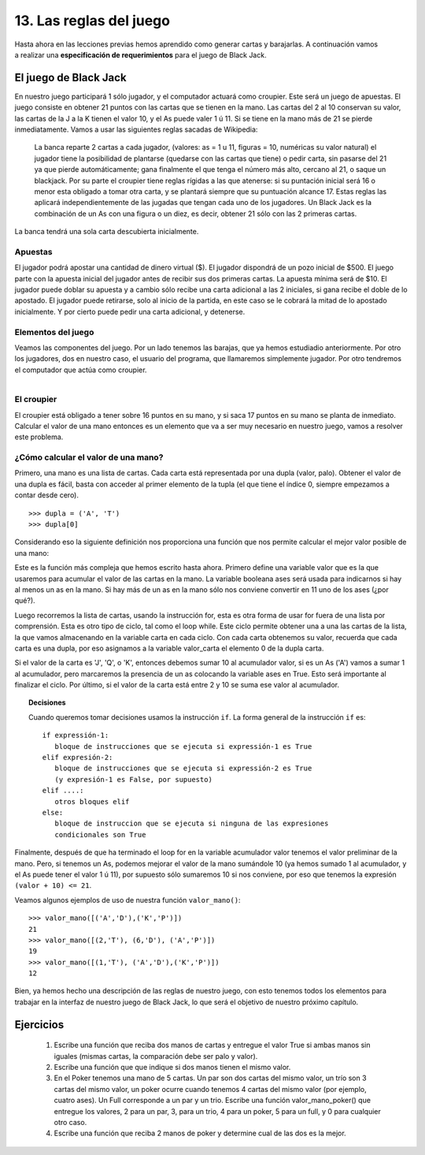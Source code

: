 13. Las reglas del juego
========================

.. figure:: /_static/Blackjack_game_example.jpg
   :scale: 80 %
   :alt: Ejemplo de un juego de Blackjack
   :align: right

Hasta ahora en las lecciones previas hemos aprendido como generar cartas y barajarlas. A continuación vamos a realizar una **especificación de requerimientos** para el juego de Black Jack.

El juego de Black Jack
----------------------

En nuestro juego participará 1 sólo jugador, y el computador actuará como croupier. Este será un juego de apuestas.
El juego consiste en obtener 21 puntos con las cartas que se tienen en la mano. Las cartas del 2 al 10 conservan su valor, las cartas de la J a la K tienen el valor 10, y el As puede valer 1 ú 11. Si se tiene en la mano más de 21 se pierde inmediatamente.
Vamos a usar las siguientes reglas sacadas de Wikipedia:

	La banca reparte 2 cartas a cada jugador, (valores: as = 1 u 11, figuras = 10, numéricas su valor natural) el jugador tiene la posibilidad de plantarse (quedarse con las cartas que tiene) o pedir carta, sin pasarse del 21 ya que pierde automáticamente; gana finalmente el que tenga el número más alto, cercano al 21, o saque un blackjack. Por su parte el croupier tiene reglas rígidas a las que atenerse: si su puntación inicial será 16 o menor esta obligado a tomar otra carta, y se plantará siempre que su puntuación alcance 17. Estas reglas las aplicará independientemente de las jugadas que tengan cada uno de los jugadores.
	Un Black Jack es la combinación de un As con una figura o un diez, es decir, obtener 21 sólo con las 2 primeras cartas.

La banca tendrá una sola carta descubierta inicialmente.

Apuestas
********

El jugador podrá apostar una cantidad de dinero virtual ($). El jugador dispondrá de un pozo inicial de $500.
El juego parte con la apuesta inicial del jugador antes de recibir sus dos primeras cartas. La apuesta mínima será de $10. El jugador puede doblar su apuesta y a cambio sólo recibe una carta adicional a las 2 iniciales, si gana recibe el doble de lo apostado.
El jugador puede retirarse, solo al inicio de la partida, en este caso se le cobrará la mitad de lo apostado inicialmente. Y por cierto puede pedir una carta adicional, y detenerse.

Elementos del juego
*******************

Veamos las componentes del juego. Por un lado tenemos las barajas, que ya hemos estudiadio anteriormente. Por otro los jugadores, dos en nuestro caso, el usuario del programa, que llamaremos simplemente jugador. Por otro tendremos el computador que actúa como croupier.

.. figure:: /_static/Croupier-150x150.jpg
   :alt: El Croupier
   :align: right

El croupier
***********

El croupier está obligado a tener sobre 16 puntos en su mano, y si saca 17 puntos en su mano se planta de inmediato.
Calcular el valor de una mano entonces es un elemento que va a ser muy necesario en nuestro juego, vamos a resolver este problema.

¿Cómo calcular el valor de una mano?
************************************

Primero, una mano es una lista de cartas. Cada carta está representada por una dupla (valor, palo). Obtener el valor de una dupla es fácil, basta con acceder al primer elemento de la tupla (el que tiene el índice 0, siempre empezamos a contar desde cero). ::

	>>> dupla = ('A', 'T')  
	>>> dupla[0]  

Considerando eso la siguiente definición nos proporciona una función que nos permite calcular el mejor valor posible de una mano:

.. code-block:: python
   :linenos:
   
   def valor_mano(cartas):  
      valor = 0  
      ases = False  
      for carta in cartas:  
          valor_carta = carta[0]  
          if valor_carta in ('J','Q','K'):  
             valor += 10  
          elif valor_carta == 'A':  
             ases = True  
             valor += 1  
          else:  
             valor += valor_carta  
  
      if ases and (valor + 10) <= 21:  
         valor += 10  
  
      return valor  

Este es la función más compleja que hemos escrito hasta ahora.
Primero define una variable valor que es la que usaremos para acumular el valor de las cartas en la mano. La variable booleana ases será usada para indicarnos si hay al menos un as en la mano. Si hay más de un as en la mano sólo nos conviene convertir en 11 uno de los ases (¿por qué?).

Luego recorremos la lista de cartas, usando la instrucción for, esta es otra forma de usar for fuera de una lista por comprensión. Esta es otro tipo de ciclo, tal como el loop while.
Este ciclo permite obtener una a una las cartas de la lista, la que vamos almacenando en la variable carta en cada ciclo.
Con cada carta obtenemos su valor, recuerda que cada carta es una dupla, por eso asignamos a la variable valor_carta el elemento 0 de la dupla carta.

Si el valor de la carta es 'J', 'Q', o 'K', entonces debemos sumar 10 al acumulador valor, si es un As ('A') vamos a sumar 1 al acumulador, pero marcaremos la presencia de un as colocando la variable ases en True. Esto será importante al finalizar el ciclo. Por último, si el valor de la carta está entre 2 y 10 se suma ese valor al acumulador.

.. topic:: Decisiones
  
   Cuando queremos tomar decisiones usamos la instrucción ``if``. La forma general de la instrucción ``if`` es: ::

     if expressión-1:  
        bloque de instrucciones que se ejecuta si expressión-1 es True  
     elif expresión-2:  
        bloque de instrucciones que se ejecuta si expressión-2 es True  
        (y expresión-1 es False, por supuesto)  
     elif ....:  
        otros bloques elif  
     else:  
        bloque de instruccion que se ejecuta si ninguna de las expresiones  
        condicionales son True  

Finalmente, después de que ha terminado el loop for en la variable acumulador valor tenemos el valor preliminar de la mano. Pero, si tenemos un As, podemos mejorar el valor de la mano sumándole 10 (ya hemos sumado 1 al acumulador, y el As puede tener el valor 1 ú 11), por supuesto sólo sumaremos 10 si nos conviene, por eso que tenemos la expresión ``(valor + 10) <= 21``.

Veamos algunos ejemplos de uso de nuestra función ``valor_mano()``: ::

	>>> valor_mano([('A','D'),('K','P')])  
	21  
	>>> valor_mano([(2,'T'), (6,'D'), ('A','P')])  
	19  
	>>> valor_mano([(1,'T'), ('A','D'),('K','P')])  
	12  

Bien, ya hemos hecho una descripción de las reglas de nuestro juego, con esto tenemos todos los elementos para trabajar en la interfaz de nuestro juego de Black Jack, lo que será el objetivo de nuestro próximo capítulo.

Ejercicios
----------

	#. Escribe una función que reciba dos manos de cartas y entregue el valor True si ambas manos sin iguales (mismas cartas, la comparación debe ser palo y valor).

	#. Escribe una función que que indique si dos manos tienen el mismo valor.

	#. En el Poker tenemos una mano de 5 cartas. Un par son dos cartas del mismo valor, un trío son 3 cartas del mismo valor, un poker ocurre cuando tenemos 4 cartas del mismo valor (por ejemplo, cuatro ases). Un Full corresponde a un par y un trio. Escribe una función valor_mano_poker() que entregue los valores, 2 para un par, 3, para un trio, 4 para un poker, 5 para un full, y 0 para cualquier otro caso.

	#. Escribe una función que reciba 2 manos de poker y determine cual de las dos es la mejor.
